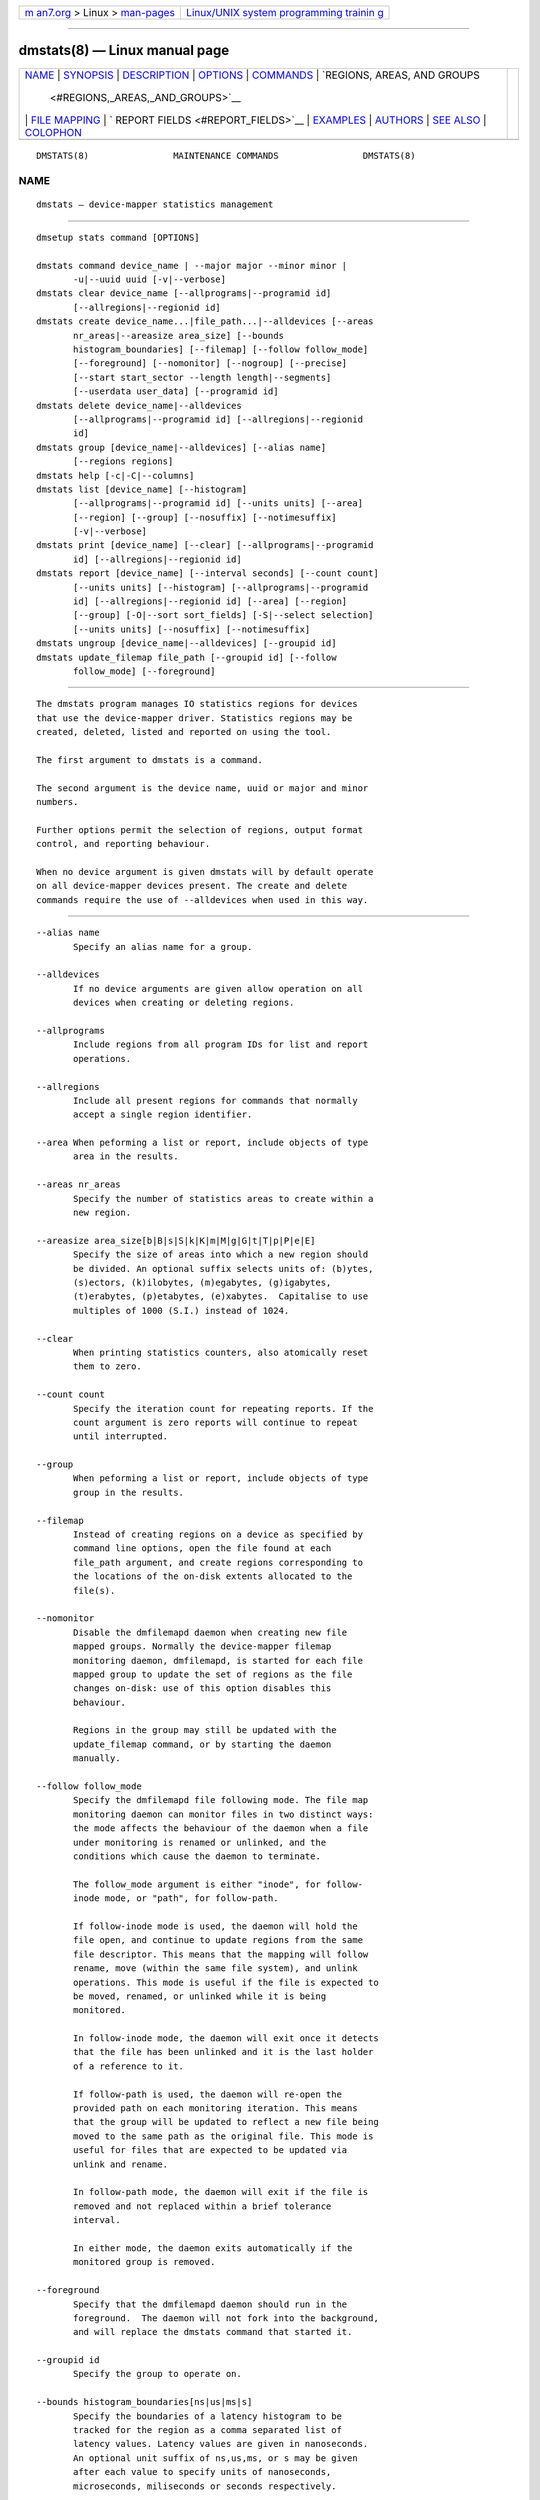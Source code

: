 .. container:: page-top

.. container:: nav-bar

   +----------------------------------+----------------------------------+
   | `m                               | `Linux/UNIX system programming   |
   | an7.org <../../../index.html>`__ | trainin                          |
   | > Linux >                        | g <http://man7.org/training/>`__ |
   | `man-pages <../index.html>`__    |                                  |
   +----------------------------------+----------------------------------+

--------------

dmstats(8) — Linux manual page
==============================

+-----------------------------------+-----------------------------------+
| `NAME <#NAME>`__ \|               |                                   |
| `SYNOPSIS <#SYNOPSIS>`__ \|       |                                   |
| `DESCRIPTION <#DESCRIPTION>`__ \| |                                   |
| `OPTIONS <#OPTIONS>`__ \|         |                                   |
| `COMMANDS <#COMMANDS>`__ \|       |                                   |
| `REGIONS, AREAS, AND GROUPS       |                                   |
|  <#REGIONS,_AREAS,_AND_GROUPS>`__ |                                   |
| \|                                |                                   |
| `FILE MAPPING <#FILE_MAPPING>`__  |                                   |
| \|                                |                                   |
| `                                 |                                   |
| REPORT FIELDS <#REPORT_FIELDS>`__ |                                   |
| \| `EXAMPLES <#EXAMPLES>`__ \|    |                                   |
| `AUTHORS <#AUTHORS>`__ \|         |                                   |
| `SEE ALSO <#SEE_ALSO>`__ \|       |                                   |
| `COLOPHON <#COLOPHON>`__          |                                   |
+-----------------------------------+-----------------------------------+
| .. container:: man-search-box     |                                   |
+-----------------------------------+-----------------------------------+

::

   DMSTATS(8)                MAINTENANCE COMMANDS                DMSTATS(8)

NAME
-------------------------------------------------

::

          dmstats — device-mapper statistics management


---------------------------------------------------------

::

          dmsetup stats command [OPTIONS]

          dmstats command device_name | --major major --minor minor |
                 -u|--uuid uuid [-v|--verbose]
          dmstats clear device_name [--allprograms|--programid id]
                 [--allregions|--regionid id]
          dmstats create device_name...|file_path...|--alldevices [--areas
                 nr_areas|--areasize area_size] [--bounds
                 histogram_boundaries] [--filemap] [--follow follow_mode]
                 [--foreground] [--nomonitor] [--nogroup] [--precise]
                 [--start start_sector --length length|--segments]
                 [--userdata user_data] [--programid id]
          dmstats delete device_name|--alldevices
                 [--allprograms|--programid id] [--allregions|--regionid
                 id]
          dmstats group [device_name|--alldevices] [--alias name]
                 [--regions regions]
          dmstats help [-c|-C|--columns]
          dmstats list [device_name] [--histogram]
                 [--allprograms|--programid id] [--units units] [--area]
                 [--region] [--group] [--nosuffix] [--notimesuffix]
                 [-v|--verbose]
          dmstats print [device_name] [--clear] [--allprograms|--programid
                 id] [--allregions|--regionid id]
          dmstats report [device_name] [--interval seconds] [--count count]
                 [--units units] [--histogram] [--allprograms|--programid
                 id] [--allregions|--regionid id] [--area] [--region]
                 [--group] [-O|--sort sort_fields] [-S|--select selection]
                 [--units units] [--nosuffix] [--notimesuffix]
          dmstats ungroup [device_name|--alldevices] [--groupid id]
          dmstats update_filemap file_path [--groupid id] [--follow
                 follow_mode] [--foreground]


---------------------------------------------------------------

::

          The dmstats program manages IO statistics regions for devices
          that use the device-mapper driver. Statistics regions may be
          created, deleted, listed and reported on using the tool.

          The first argument to dmstats is a command.

          The second argument is the device name, uuid or major and minor
          numbers.

          Further options permit the selection of regions, output format
          control, and reporting behaviour.

          When no device argument is given dmstats will by default operate
          on all device-mapper devices present. The create and delete
          commands require the use of --alldevices when used in this way.


-------------------------------------------------------

::

          --alias name
                 Specify an alias name for a group.

          --alldevices
                 If no device arguments are given allow operation on all
                 devices when creating or deleting regions.

          --allprograms
                 Include regions from all program IDs for list and report
                 operations.

          --allregions
                 Include all present regions for commands that normally
                 accept a single region identifier.

          --area When peforming a list or report, include objects of type
                 area in the results.

          --areas nr_areas
                 Specify the number of statistics areas to create within a
                 new region.

          --areasize area_size[b|B|s|S|k|K|m|M|g|G|t|T|p|P|e|E]
                 Specify the size of areas into which a new region should
                 be divided. An optional suffix selects units of: (b)ytes,
                 (s)ectors, (k)ilobytes, (m)egabytes, (g)igabytes,
                 (t)erabytes, (p)etabytes, (e)xabytes.  Capitalise to use
                 multiples of 1000 (S.I.) instead of 1024.

          --clear
                 When printing statistics counters, also atomically reset
                 them to zero.

          --count count
                 Specify the iteration count for repeating reports. If the
                 count argument is zero reports will continue to repeat
                 until interrupted.

          --group
                 When peforming a list or report, include objects of type
                 group in the results.

          --filemap
                 Instead of creating regions on a device as specified by
                 command line options, open the file found at each
                 file_path argument, and create regions corresponding to
                 the locations of the on-disk extents allocated to the
                 file(s).

          --nomonitor
                 Disable the dmfilemapd daemon when creating new file
                 mapped groups. Normally the device-mapper filemap
                 monitoring daemon, dmfilemapd, is started for each file
                 mapped group to update the set of regions as the file
                 changes on-disk: use of this option disables this
                 behaviour.

                 Regions in the group may still be updated with the
                 update_filemap command, or by starting the daemon
                 manually.

          --follow follow_mode
                 Specify the dmfilemapd file following mode. The file map
                 monitoring daemon can monitor files in two distinct ways:
                 the mode affects the behaviour of the daemon when a file
                 under monitoring is renamed or unlinked, and the
                 conditions which cause the daemon to terminate.

                 The follow_mode argument is either "inode", for follow-
                 inode mode, or "path", for follow-path.

                 If follow-inode mode is used, the daemon will hold the
                 file open, and continue to update regions from the same
                 file descriptor. This means that the mapping will follow
                 rename, move (within the same file system), and unlink
                 operations. This mode is useful if the file is expected to
                 be moved, renamed, or unlinked while it is being
                 monitored.

                 In follow-inode mode, the daemon will exit once it detects
                 that the file has been unlinked and it is the last holder
                 of a reference to it.

                 If follow-path is used, the daemon will re-open the
                 provided path on each monitoring iteration. This means
                 that the group will be updated to reflect a new file being
                 moved to the same path as the original file. This mode is
                 useful for files that are expected to be updated via
                 unlink and rename.

                 In follow-path mode, the daemon will exit if the file is
                 removed and not replaced within a brief tolerance
                 interval.

                 In either mode, the daemon exits automatically if the
                 monitored group is removed.

          --foreground
                 Specify that the dmfilemapd daemon should run in the
                 foreground.  The daemon will not fork into the background,
                 and will replace the dmstats command that started it.

          --groupid id
                 Specify the group to operate on.

          --bounds histogram_boundaries[ns|us|ms|s]
                 Specify the boundaries of a latency histogram to be
                 tracked for the region as a comma separated list of
                 latency values. Latency values are given in nanoseconds.
                 An optional unit suffix of ns,us,ms, or s may be given
                 after each value to specify units of nanoseconds,
                 microseconds, miliseconds or seconds respectively.

          --histogram
                 When used with the report and list commands select default
                 fields that emphasize latency histogram data.

          --interval seconds
                 Specify the interval in seconds between successive
                 iterations for repeating reports. If --interval is
                 specified but --count is not, reports will continue to
                 repeat until interrupted.

          --length length[b|B|s|S|k|K|m|M|g|G|t|T|p|P|e|E]
                 Specify the length of a new statistics region in sectors.
                 An optional suffix selects units of: (b)ytes, (s)ectors,
                 (k)ilobytes, (m)egabytes, (g)igabytes, (t)erabytes,
                 (p)etabytes, (e)xabytes.  Capitalise to use multiples of
                 1000 (S.I.) instead of 1024.

          -j|--major major
                 Specify the major number.

          -m|--minor minor
                 Specify the minor number.

          --nogroup
                 When creating regions mapping the extents of a file in the
                 file system, do not create a group or set an alias.

          --nosuffix
                 Suppress the suffix on output sizes.  Use with --units
                 (except h and H) if processing the output.

          --notimesuffix
                 Suppress the suffix on output time values. Histogram
                 boundary values will be reported in units of nanoseconds.

          -o|--options
                 Specify which report fields to display.

          -O|--sort sort_fields
                 Sort output according to the list of fields given. Precede
                 any sort field with '-' for a reverse sort on that column.

          --precise
                 Attempt to use nanosecond precision counters when creating
                 new statistics regions.

          --programid id
                 Specify a program ID string. When creating new statistics
                 regions this string is stored with the region. Subsequent
                 operations may supply a program ID in order to select only
                 regions with a matching value. The default program ID for
                 dmstats-managed regions is "dmstats".

          --region
                 When peforming a list or report, include objects of type
                 region in the results.

          --regionid id
                 Specify the region to operate on.

          --regions region_list
                 Specify a list of regions to group. The group list is a
                 comma-separated list of region identifiers. Continuous
                 sequences of identifiers may be expressed as a hyphen
                 separated range, for example: '1-10'.

          --relative
                 If displaying the histogram report show relative
                 (percentage) values instead of absolute counts.

          -S|--select selection
                 Display only rows that match selection criteria. All rows
                 with the additional "selected" column (-o selected)
                 showing 1 if the row matches the selection and 0
                 otherwise. The selection criteria are defined by
                 specifying column names and their valid values while
                 making use of supported comparison operators.

          --start start[b|B|s|S|k|K|m|M|g|G|t|T|p|P|e|E]
                 Specify the start offset of a new statistics region in
                 sectors. An optional suffix selects units of: (b)ytes,
                 (s)ectors, (k)ilobytes, (m)egabytes, (g)igabytes,
                 (t)erabytes, (p)etabytes, (e)xabytes.  Capitalise to use
                 multiples of 1000 (S.I.) instead of 1024.

          --segments
                 When used with create, create a new statistics region for
                 each target contained in the given device(s). This causes
                 a separate region to be allocated for each segment of the
                 device.

                 The newly created regions are automatically placed into a
                 group unless the --nogroup option is given. When grouping
                 is enabled a group alias may be specified using the
                 --alias option.

          --units [units][h|H|b|B|s|S|k|K|m|M|g|G|t|T|p|P|e|E]
                 Set the display units for report output.  All sizes are
                 output in these units: (h)uman-readable, (b)ytes,
                 (s)ectors, (k)ilobytes, (m)egabytes, (g)igabytes,
                 (t)erabytes, (p)etabytes, (e)xabytes.  Capitalise to use
                 multiples of 1000 (S.I.) instead of 1024.  Can also
                 specify custom units e.g. --units 3M.

          --userdata user_data
                 Specify user data (a word) to be stored with a new region.
                 The value is added to any internal auxiliary data (for
                 example, group information), and stored with the region in
                 the aux_data field provided by the kernel. Whitespace is
                 not permitted.

          -u|--uuid
                 Specify the uuid.

          -v|--verbose [-v|--verbose]
                 Produce additional output.


---------------------------------------------------------

::

          clear device_name [--allprograms|--programid id]
                 [--allregions|--regionid id]
                 Instructs the kernel to clear statistics counters for the
                 speficied regions (with the exception of in-flight IO
                 counters).

          create device_name...|file_path...|--alldevices [--areas
                 nr_areas|--areasize area_size] [--bounds
                 histogram_boundaries] [--filemap] [--follow follow_mode]
                 [--foreground] [--nomonitor] [--nogroup] [--precise]
                 [--start start_sector --length length|--segments]
                 [--userdata user_data] [--programid id]
                 Creates one or more new statistics regions on the
                 specified device(s).

                 The region will span the entire device unless --start and
                 --length or --segments are given. The --start an --length
                 options allow a region of arbitrary length to be placed at
                 an arbitrary offset into the device. The --segments option
                 causes a new region to be created for each target in the
                 corresponding device-mapper device's table.

                 If the --precise option is used the command will attempt
                 to create a region using nanosecond precision counters.

                 If --bounds is given a latency histogram will be tracked
                 for the new region. The boundaries of the histogram bins
                 are given as a comma separated list of latency values.
                 There is an implicit lower bound of zero on the first bin
                 and an implicit upper bound of infinity (or the configured
                 interval duration) on the final bin.

                 Latencies are given in nanoseconds. An optional unit
                 suffix of ns, us, ms, or s may be given after each value
                 to specify units of nanoseconds, microseconds, miliseconds
                 or seconds respectively, so for example, 10ms is
                 equivalent to 10000000. Latency values with a precision of
                 less than one milisecond can only be used when precise
                 timestamps are enabled: if --precise is not given and
                 values less than one milisecond are used it will be
                 enabled automatically.

                 An optional program_id or user_data string may be
                 associated with the region. A program_id may then be used
                 to select regions for subsequent list, print, and report
                 operations. The user_data stores an arbitrary string and
                 is not used by dmstats or the device-mapper kernel
                 statistics subsystem.

                 By default dmstats creates regions with a program_id of
                 "dmstats".

                 On success the region_id of the newly created region is
                 printed to stdout.

                 If the --filemap option is given with a regular file, or
                 list of files, as the file_path argument, instead of
                 creating regions with parameters specified on the command
                 line, dmstats will open the files located at file_path and
                 create regions corresponding to the physical extents
                 allocated to the file. This can be used to monitor
                 statistics for individual files in the file system, for
                 example, virtual machine images, swap areas, or large
                 database files.

                 To work with the --filemap option, files must be located
                 on a local file system, backed by a device-mapper device,
                 that supports physical extent data using the FIEMAP ioctl
                 (Ext4 and XFS for e.g.).

                 By default regions that map a file are placed into a group
                 and the group alias is set to the basename of the file.
                 This behaviour can be overridden with the --alias and
                 --nogroup options.

                 Creating a group that maps a file automatically starts a
                 daemon, dmfilemapd to monitor the file and update the
                 mapping as the extents allocated to the file change. This
                 behaviour can be disabled using the --nomonitor option.

                 Use the --group option to only display information for
                 groups when listing and reporting.

          delete device_name|--alldevices [--allprograms|--programid id]
                 [--allregions|--regionid id]
                 Delete the specified statistics region. All counters and
                 resources used by the region are released and the region
                 will not appear in the output of subsequent list, print,
                 or report operations.

                 All regions registered on a device may be removed using
                 --allregions.

                 To remove all regions on all devices both --allregions and
                 --alldevices must be used.

                 If a --groupid is given instead of a --regionid the
                 command will attempt to delete the group and all regions
                 that it contains.

                 If a deleted region is the first member of a group of
                 regions the group will also be removed.

          group [device_name|--alldevices] [--alias name] [--regions
                 regions]
                 Combine one or more statistics regions on the specified
                 device into a group.

                 The list of regions to be grouped is specified with
                 --regions and an optional alias may be assigned with
                 --alias. The set of regions is given as a comma-separated
                 list of region identifiers. A continuous range of
                 identifers spanning from R1 to R2 may be expressed as
                 'R1-R2'.

                 Regions that have a histogram configured can be grouped:
                 in this case the number of histogram bins and their bounds
                 must match exactly.

                 On success the group list and newly created group_id are
                 printed to stdout.

                 The group metadata is stored with the first (lowest
                 numbered) region_id in the group: deleting this region
                 will also delete the group and other group members will be
                 returned to their prior state.

          help [-c|-C|--columns]
                 Outputs a summary of the commands available, optionally
                 including the list of report fields.

          list [device_name] [--histogram] [--allprograms|--programid id]
                 [--units units] [--area] [--region] [--group] [--nosuffix]
                 [--notimesuffix] [-v|--verbose]
                 List the statistics regions, areas, or groups registered
                 on the device.  If the --allprograms switch is given all
                 regions will be listed regardless of region program ID
                 values.

                 By default only regions and groups are included in list
                 output. If -v or --verbose is given the report will also
                 include a row of information for each configured group and
                 for each area contained in each region displayed.

                 Regions that contain a single area are by default omitted
                 from the verbose list since their properties are identical
                 to the area that they contain - to view all regions
                 regardless of the number of areas present use --region).
                 To also view the areas contained within regions use
                 --area.

                 If --histogram is given the report will include the bin
                 count and latency boundary values for any configured
                 histograms.

          print [device_name] [--clear] [--allprograms|--programid id]
                 [--allregions|--regionid id]
                 Print raw statistics counters for the specified region or
                 for all present regions.

          report [device_name] [--interval seconds] [--count count]
                 [--units units] [--histogram] [--allprograms|--programid
                 id] [--allregions|--regionid id] [--area] [--region]
                 [--group] [-O|--sort sort_fields] [-S|--select selection]
                 [--units units] [--nosuffix] [--notimesuffix]
                 Start a report for the specified object or for all present
                 objects. If the count argument is specified, the report
                 will repeat at a fixed interval set by the --interval
                 option. The default interval is one second.

                 If the --allprograms switch is given, all regions will be
                 listed, regardless of region program ID values.

                 If the --histogram is given the report will include the
                 histogram values and latency boundaries.

                 If the --relative is used the default histogram field
                 displays bin values as a percentage of the total number of
                 I/Os.

                 Object types (areas, regions and groups) to include in the
                 report are selected using the --area, --region, and
                 --group options.

          ungroup [device_name|--alldevices] [--groupid id]
                 Remove an existing group and return all the group's
                 regions to their original state.

                 The group to be removed is specified using --groupid.

          update_filemap file_path [--groupid id] [--follow follow_mode]
                 [--foreground]
                 Update a group of dmstats regions specified by group_id,
                 that were previously created with --filemap, either
                 directly, or by starting the monitoring daemon,
                 dmfilemapd.

                 This will add and remove regions to reflect changes in the
                 allocated extents of the file on-disk, since the time that
                 it was crated or last updated.

                 Use of this command is not normally needed since the
                 dmfilemapd daemon will automatically monitor filemap
                 groups and perform these updates when required.

                 If a filemapped group was created with --nomonitor, or the
                 daemon has been killed, the update_filemap can be used to
                 manually force an update or start a new daemon.

                 Use --nomonitor to force a direct update and disable
                 starting the monitoring daemon.


---------------------------------------------------------------------------------------------

::

          The device-mapper statistics facility allows separate performance
          counters to be maintained for arbitrary regions of devices. A
          region may span any range: from a single sector to the whole
          device. A region may be further sub-divided into a number of
          distinct areas (one or more), each with its own counter set. In
          this case a summary value for the entire region is also available
          for use in reports.

          In addition, one or more regions on one device can be combined
          into a statistics group. Groups allow several regions to be
          aggregated and reported as a single entity; counters for all
          regions and areas are summed and used to report totals for all
          group members. Groups also permit the assignment of an optional
          alias, allowing meaningful names to be associated with sets of
          regions.

          The group metadata is stored with the first (lowest numbered)
          region_id in the group: deleting this region will also delete the
          group and other group members will be returned to their prior
          state.

          By default new regions span the entire device. The --start and
          --length options allows a region of any size to be placed at any
          location on the device.

          Using offsets it is possible to create regions that map
          individual objects within a block device (for example:
          partitions, files in a file system, or stripes or other
          structures in a RAID volume). Groups allow several non-contiguous
          regions to be assembled together for reporting and data
          aggregation.

          A region may be either divided into the specified number of
          equal-sized areas, or into areas of the given size by specifying
          one of --areas or --areasize when creating a region with the
          create command. Depending on the size of the areas and the device
          region the final area within the region may be smaller than
          requested.

      Region identifiers
          Each region is assigned an identifier when it is created that is
          used to reference the region in subsequent operations. Region
          identifiers are unique within a given device (including across
          different program_id values).

          Depending on the sequence of create and delete operations, gaps
          may exist in the sequence of region_id values for a particular
          device.

          The region_id should be treated as an opaque identifier used to
          reference the region.

      Group identifiers
          Groups are also assigned an integer identifier at creation time;
          like region identifiers, group identifiers are unique within the
          containing device.

          The group_id should be treated as an opaque identifier used to
          reference the group.


-----------------------------------------------------------------

::

          Using --filemap, it is possible to create regions that correspond
          to the extents of a file in the file system. This allows IO
          statistics to be monitored on a per-file basis, for example to
          observe large database files, virtual machine images, or other
          files of interest.

          To be able to use file mapping, the file must be backed by a
          device-mapper device, and in a file system that supports the
          FIEMAP ioctl (and which returns data describing the physical
          location of extents). This currently includes xfs(5) and ext4(5).

          By default the regions making up a file are placed together in a
          group, and the group alias is set to the basename(3) of the file.
          This allows statistics to be reported for the file as a whole,
          aggregating values for the regions making up the group. To see
          only the whole file (group) when using the list and report
          commands, use --group.

          Since it is possible for the file to change after the initial
          group of regions is created, the update_filemap command, and
          dmfilemapd daemon are provided to update file mapped groups
          either manually or automatically.

      File follow modes
          The file map monitoring daemon can monitor files in two distinct
          ways: follow-inode mode, and follow-path mode.

          The mode affects the behaviour of the daemon when a file under
          monitoring is renamed or unlinked, and the conditions which cause
          the daemon to terminate.

          If follow-inode mode is used, the daemon will hold the file open,
          and continue to update regions from the same file descriptor.
          This means that the mapping will follow rename, move (within the
          same file system), and unlink operations. This mode is useful if
          the file is expected to be moved, renamed, or unlinked while it
          is being monitored.

          In follow-inode mode, the daemon will exit once it detects that
          the file has been unlinked and it is the last holder of a
          reference to it.

          If follow-path is used, the daemon will re-open the provided path
          on each monitoring iteration. This means that the group will be
          updated to reflect a new file being moved to the same path as the
          original file. This mode is useful for files that are expected to
          be updated via unlink and rename.

          In follow-path mode, the daemon will exit if the file is removed
          and not replaced within a brief tolerance interval (one second).

          To stop the daemon, delete the group containing the mapped
          regions: the daemon will automatically shut down.

          The daemon can also be safely killed at any time and the group
          kept: if the file is still being allocated the mapping will
          become progressively out-of-date as extents are added and removed
          (in this case the daemon can be re-started or the group updated
          manually with the update_filemap command).

          See the create command and --filemap, --follow, and --nomonitor
          options for further information.

      Limitations
          The daemon attempts to maintain good synchronisation between the
          file extents and the regions contained in the group, however,
          since it can only react to new allocations once they have been
          written, there are inevitably some IO events that cannot be
          counted when a file is growing, particularly if the file is being
          extended by a single thread writing beyond end-of-file (for
          example, the dd program).

          There is a further loss of events in that there is currently no
          way to atomically resize a dmstats region and preserve its
          current counter values. This affects files when they grow by
          extending the final extent, rather than allocating a new extent:
          any events that had accumulated in the region between any prior
          operation and the resize are lost.

          File mapping is currently most effective in cases where the
          majority of IO does not trigger extent allocation. Future updates
          may address these limitations when kernel support is available.


-------------------------------------------------------------------

::

          The dmstats report provides several types of field that may be
          added to the default field set, or used to create custom reports.

          All performance counters and metrics are calculated per-area.

      Derived metrics
          A number of metrics fields are included that provide high level
          performance indicators. These are based on the fields provided by
          the conventional Linux iostat program and are derived from the
          basic counter values provided by the kernel for each area.

          reads_merged_per_sec
                 Reads merged per second.

          writes_merged_per_sec
                 Writes merged per second.

          reads_per_sec
                 Reads completed per second.

          writes_per_sec
                 Writes completed per second.

          read_size_per_sec
                 Size of data read per second.

          write_size_per_sec
                 Size of data written per second.

          avg_request_size
                 Average request size.

          queue_size
                 Average queue size.

          await  The average wait time for read and write operations.

          r_await
                 The average wait time for read operations.

          w_await
                 The average wait time for write operations.

          throughput
                 The device throughput in operations per second.

          service_time
                 The average service time (in milliseconds) for operations
                 issued to the device.

          util   Percentage of CPU time during which I/O requests were
                 issued to the device (bandwidth utilization for the
                 device). Device saturation occurs when this value is close
                 to 100%.

      Group, region and area meta fields
          Meta fields provide information about the groups, regions, or
          areas that the statistics values relate to. This includes the
          region and area identifier, start, length, and counts, as well as
          the program ID and user data values.

          region_id
                 Region identifier. This is a non-negative integer returned
                 by the kernel when a statistics region is created.

          region_start
                 The region start location. Display units are selected by
                 the --units option.

          region_len
                 The length of the region. Display units are selected by
                 the --units option.

          area_id
                 Area identifier. Area identifiers are assigned by the
                 device-mapper statistics library and uniquely identify
                 each area within a region. Each ID corresponds to a
                 distinct set of performance counters for that area of the
                 statistics region. Area identifiers are always
                 monotonically increasing within a region so that higher ID
                 values correspond to greater sector addresses within the
                 area and no gaps in the sequence of identifiers exist.

          area_start
                 The area start location. Display units are selected by the
                 --units option.

          area_len
                 The length of the area. Display units are selected by the
                 --units option.

          area_count
                 The number of areas in this region.

          program_id
                 The program ID value associated with this region.

          user_data
                 The user data value associated with this region.

          group_id
                 Group identifier. This is a non-negative integer returned
                 by the dmstats group command when a statistics group is
                 created.

          interval_ns
                 The estimated interval over which the current counter
                 values have accumulated. The value is reported as an
                 integer expressed in units of nanoseconds.

          interval
                 The estimated interval over which the current counter
                 values have accumulated. The value is reported as a real
                 number in units of seconds.

      Basic counters
          Basic counters provide access to the raw counter data from the
          kernel, allowing further processing to be carried out by another
          program.

          The kernel provides thirteen separate counters for each
          statistics area. The first eleven of these match the counters
          provided in /proc/diskstats or /sys/block/*/*/stat. The final
          pair provide separate counters for read and write time.

          read_count
                 Count of reads completed this interval.

          reads_merged_count
                 Count of reads merged this interval.

          read_sector_count
                 Count of 512 byte sectors read this interval.

          read_time
                 Accumulated duration of all read requests (ns).

          write_count
                 Count of writes completed this interval.

          writes_merged_count
                 Count of writes merged this interval.

          write_sector_count
                 Count of 512 byte sectors written this interval.

          write_time
                 Accumulated duration of all write requests (ns).

          in_progress_count
                 Count of requests currently in progress.

          io_ticks
                 Nanoseconds spent servicing requests.

          queue_ticks
                 This field is incremented at each I/O start, I/O
                 completion, I/O merge, or read of these stats by the
                 number of I/Os in progress multiplied by the number of
                 milliseconds spent doing I/O since the last update of this
                 field.  This can provide an easy measure of both I/O
                 completion time and the backlog that may be accumulating.

          read_ticks
                 Nanoseconds spent servicing reads.

          write_ticks
                 Nanoseconds spent servicing writes.

      Histogram fields
          Histograms measure the frequency distribution of user specified
          I/O latency intervals. Histogram bin boundaries are specified
          when a region is created.

          A brief representation of the histogram values and latency
          intervals can be included in the report using these fields.

          hist_count
                 A list of the histogram counts for the current statistics
                 area in order of ascending latency value. Each value
                 represents the number of I/Os with latency times falling
                 into that bin's time range during the sample period.

          hist_count_bounds
                 A list of the histogram counts for the current statistics
                 area in order of ascending latency value including bin
                 boundaries: each count is prefixed by the lower bound of
                 the corresponding histogram bin.

          hist_count_ranges
                 A list of the histogram counts for the current statistics
                 area in order of ascending latency value including bin
                 boundaries: each count is prefixed by both the lower and
                 upper bounds of the corresponding histogram bin.

          hist_percent
                 A list of the relative histogram values for the current
                 statistics area in order of ascending latency value,
                 expressed as a percentage. Each value represents the
                 proportion of I/Os with latency times falling into that
                 bin's time range during the sample period.

          hist_percent_bounds
                 A list of the relative histogram values for the current
                 statistics area in order of ascending latency value,
                 expressed as a percentage and including bin boundaries.
                 Each value represents the proportion of I/Os with latency
                 times falling into that bin's time range during the sample
                 period and is prefixed with the corresponding bin's lower
                 bound.

          hist_percent_ranges
                 A list of the relative histogram values for the current
                 statistics area in order of ascending latency value,
                 expressed as a percentage and including bin boundaries.
                 Each value represents the proportion of I/Os with latency
                 times falling into that bin's time range during the sample
                 period and is prefixed with the corresponding bin's lower
                 and upper bounds.

          hist_bounds
                 A list of the histogram boundary values for the current
                 statistics area in order of ascending latency value.  The
                 values are expressed in whole units of seconds,
                 miliseconds, microseconds or nanoseconds with a suffix
                 indicating the unit.

          hist_ranges
                 A list of the histogram bin ranges for the current
                 statistics area in order of ascending latency value.  The
                 values are expressed as "LOWER-UPPER" in whole units of
                 seconds, miliseconds, microseconds or nanoseconds with a
                 suffix indicating the unit.

          hist_bins
                 The number of latency histogram bins configured for the
                 area.


---------------------------------------------------------

::

          Create a whole-device region with one area on vg00/lvol1
          # dmstats create vg00/lvol1
          vg00/lvol1: Created new region with 1 area(s) as region ID 0

          Create a 32M region 1G into device d0
          # dmstats create --start 1G --length 32M d0
          d0: Created new region with 1 area(s) as region ID 0

          Create a whole-device region with 8 areas on every device
          # dmstats create --areas 8
          vg00-lvol1: Created new region with 8 area(s) as region ID 0
          vg00-lvol2: Created new region with 8 area(s) as region ID 0
          vg00-lvol3: Created new region with 8 area(s) as region ID 0
          vg01-lvol0: Created new region with 8 area(s) as region ID 2
          vg01-lvol1: Created new region with 8 area(s) as region ID 0
          vg00-lvol2: Created new region with 8 area(s) as region ID 1

          Delete all regions on all devices
          # dmstats delete --alldevices --allregions

          Create a whole-device region with areas 10GiB in size on
          vg00/lvol1 using dmsetup
          # dmsetup stats create --areasize 10G vg00/lvol1
          vg00-lvol1: Created new region with 5 area(s) as region ID 1

          Create a 1GiB region with 16 areas at the start of vg00/lvol1
          # dmstats create --start 0 --len 1G --areas=16 vg00/lvol1
          vg00-lvol1: Created new region with 16 area(s) as region ID 0

          List the statistics regions registered on vg00/lvol1
          # dmstats list vg00/lvol1
          Name             RgID  RStart RSize  #Areas ASize  ProgID
          vg00-lvol1           0      0 61.00g      1 61.00g dmstats
          vg00-lvol1           1 61.00g 19.20g      1 19.20g dmstats
          vg00-lvol1           2 80.20g  2.14g      1  2.14g dmstats

          Display five statistics reports for vg00/lvol1 at an interval of
          one second
          # dmstats report --interval 1 --count 5 vg00/lvol1
          # dmstats report
          Name             RgID  ArID  AStart ASize  RRqM/s   WRqM/s   R/s
          W/s    RSz/s WSz/s   AvRqSz  QSize Util%      AWait RdAWa WrAWa
          vg_hex-lv_home       0     0      0 61.00g     0.00     0.00
          0.00 218.00     0   1.04m   4.50k  2.97      81.70 13.62  0.00
          13.62
          vg_hex-lv_home       1     0 61.00g 19.20g     0.00     0.00
          0.00   5.00     0 548.00k 109.50k  0.14      11.00 27.40  0.00
          27.40
          vg_hex-lv_home       2     0 80.20g  2.14g     0.00     0.00
          0.00  14.00     0   1.15m  84.00k  0.39      18.70 27.71  0.00
          27.71

          Create one region for reach target contained in device vg00/lvol1
          # dmstats create --segments vg00/lvol1
          vg00-lvol1: Created new region with 1 area(s) as region ID 0
          vg00-lvol1: Created new region with 1 area(s) as region ID 1
          vg00-lvol1: Created new region with 1 area(s) as region ID 2

          Create regions mapping each file in the directory images/ and
          place them into separate groups, each named after the
          corresponding file
          # dmstats create --filemap images/*
          images/vm1.qcow2: Created new group with 87 region(s) as group ID
          0.
          images/vm1-1.qcow2: Created new group with 8 region(s) as group
          ID 87.
          images/vm2.qcow2: Created new group with 11 region(s) as group ID
          95.
          images/vm2-1.qcow2: Created new group with 1454 region(s) as
          group ID 106.
          images/vm3.img: Created new group with 2 region(s) as group ID
          1560.

          Print raw counters for region 4 on device d0
          # dmstats print --regionid 4 d0
          2097152+65536 0 0 0 0 29 0 264 701 0 41 701 0 41


-------------------------------------------------------

::

          Bryn M. Reeves <bmr@redhat.com>


---------------------------------------------------------

::

          dmsetup(8)

          LVM2 resource page: ⟨https://www.sourceware.org/lvm2⟩
          Device-mapper resource page: ⟨http://sources.redhat.com/dm⟩

          Device-mapper statistics kernel documentation
          Documentation/device-mapper/statistics.txt

COLOPHON
---------------------------------------------------------

::

          This page is part of the lvm2 (Logical Volume Manager 2) project.
          Information about the project can be found at 
          ⟨http://www.sourceware.org/lvm2/⟩.  If you have a bug report for
          this manual page, see ⟨https://github.com/lvmteam/lvm2/issues⟩.
          This page was obtained from the tarball
          https://github.com/lvmteam/lvm2/archive/refs/tags/v2_03_13.tar.gz
          fetched from ⟨https://github.com/lvmteam/lvm2/releases⟩ on
          2021-08-27.  If you discover any rendering problems in this HTML
          version of the page, or you believe there is a better or more up-
          to-date source for the page, or you have corrections or
          improvements to the information in this COLOPHON (which is not
          part of the original manual page), send a mail to
          man-pages@man7.org

   Linux                          Jun 23 2016                    DMSTATS(8)

--------------

Pages that refer to this page: `pmdadm(1) <../man1/pmdadm.1.html>`__, 
`dmfilemapd(8) <../man8/dmfilemapd.8.html>`__, 
`dmsetup(8) <../man8/dmsetup.8.html>`__, 
`lvm(8) <../man8/lvm.8.html>`__, 
`lvmsadc(8) <../man8/lvmsadc.8.html>`__, 
`lvmsar(8) <../man8/lvmsar.8.html>`__

--------------

--------------

.. container:: footer

   +-----------------------+-----------------------+-----------------------+
   | HTML rendering        |                       | |Cover of TLPI|       |
   | created 2021-08-27 by |                       |                       |
   | `Michael              |                       |                       |
   | Ker                   |                       |                       |
   | risk <https://man7.or |                       |                       |
   | g/mtk/index.html>`__, |                       |                       |
   | author of `The Linux  |                       |                       |
   | Programming           |                       |                       |
   | Interface <https:     |                       |                       |
   | //man7.org/tlpi/>`__, |                       |                       |
   | maintainer of the     |                       |                       |
   | `Linux man-pages      |                       |                       |
   | project <             |                       |                       |
   | https://www.kernel.or |                       |                       |
   | g/doc/man-pages/>`__. |                       |                       |
   |                       |                       |                       |
   | For details of        |                       |                       |
   | in-depth **Linux/UNIX |                       |                       |
   | system programming    |                       |                       |
   | training courses**    |                       |                       |
   | that I teach, look    |                       |                       |
   | `here <https://ma     |                       |                       |
   | n7.org/training/>`__. |                       |                       |
   |                       |                       |                       |
   | Hosting by `jambit    |                       |                       |
   | GmbH                  |                       |                       |
   | <https://www.jambit.c |                       |                       |
   | om/index_en.html>`__. |                       |                       |
   +-----------------------+-----------------------+-----------------------+

--------------

.. container:: statcounter

   |Web Analytics Made Easy - StatCounter|

.. |Cover of TLPI| image:: https://man7.org/tlpi/cover/TLPI-front-cover-vsmall.png
   :target: https://man7.org/tlpi/
.. |Web Analytics Made Easy - StatCounter| image:: https://c.statcounter.com/7422636/0/9b6714ff/1/
   :class: statcounter
   :target: https://statcounter.com/
